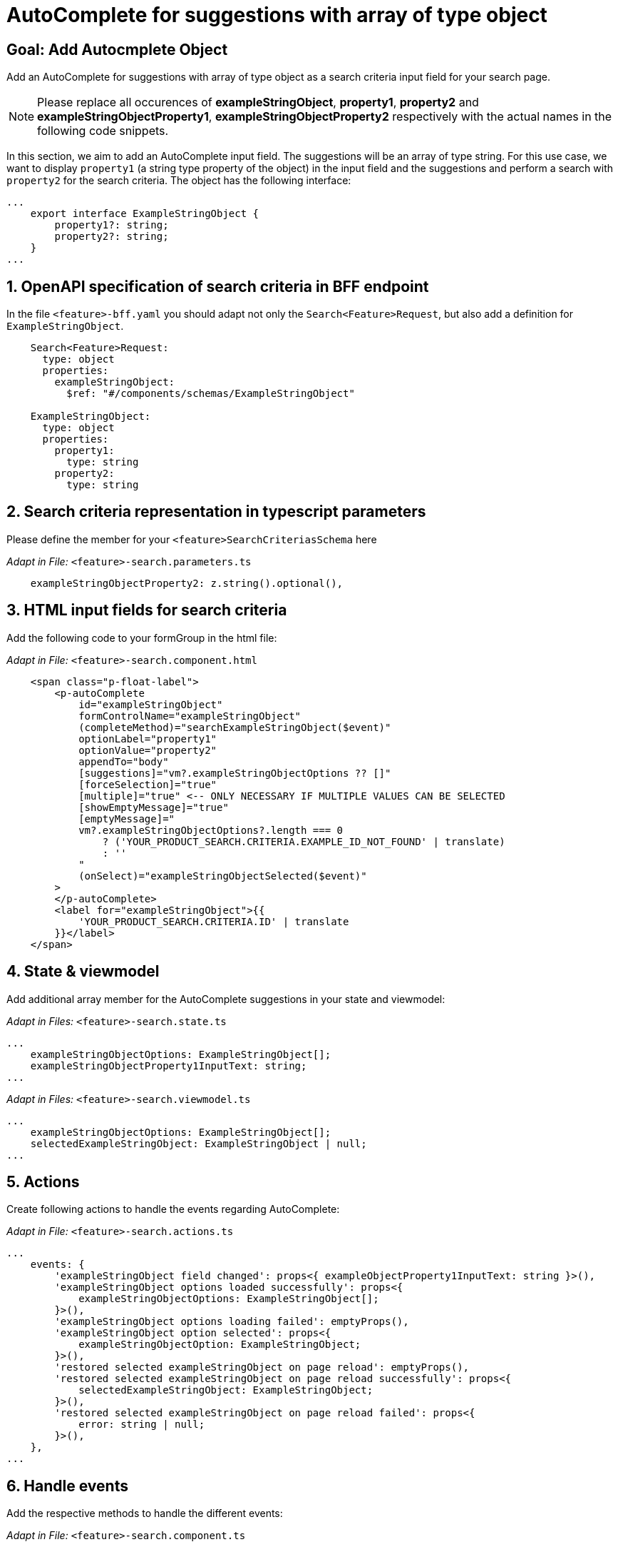 = AutoComplete for suggestions with array of type object

:idprefix:
:idseparator: -
:!sectids:
[#goal]
== Goal: Add Autocmplete Object
:sectids:
:sectnums:

Add an AutoComplete for suggestions with array of type object as a search criteria input field for your search page. 

NOTE: Please replace all occurences of *exampleStringObject*, *property1*, *property2* and *exampleStringObjectProperty1*, *exampleStringObjectProperty2* respectively with the actual names in the following code snippets.

In this section, we aim to add an AutoComplete input field. The suggestions will be an array of type string. For this use case, we want to display `property1` (a string type property of the object) in the input field and the suggestions and perform a search with `property2` for the search criteria. The object has the following interface:

[source, javascript]
----
...
    export interface ExampleStringObject { 
        property1?: string;
        property2?: string;
    }
...
----

[#bff]
== OpenAPI specification of search criteria in BFF endpoint

In the file `+<feature>-bff.yaml+` you should adapt not only the `+Search<Feature>Request+`, but also add a definition for `+ExampleStringObject+`.  

[source, yaml]
---- 
    Search<Feature>Request:
      type: object
      properties:
        exampleStringObject:
          $ref: "#/components/schemas/ExampleStringObject"

    ExampleStringObject:
      type: object
      properties:
        property1:
          type: string
        property2:
          type: string
----

[#parameters]
== Search criteria representation in typescript parameters
Please define the member for your `+<feature>SearchCriteriasSchema+` here

_Adapt in File:_ `+<feature>-search.parameters.ts+`

[source, javascript]
----
    exampleStringObjectProperty2: z.string().optional(),
----

[#html]
== HTML input fields for search criteria
Add the following code to your formGroup in the html file:

_Adapt in File:_ `+<feature>-search.component.html+`

[source, html]
----
    <span class="p-float-label">
        <p-autoComplete
            id="exampleStringObject"
            formControlName="exampleStringObject"
            (completeMethod)="searchExampleStringObject($event)"
            optionLabel="property1"
            optionValue="property2"
            appendTo="body"
            [suggestions]="vm?.exampleStringObjectOptions ?? []"
            [forceSelection]="true"
            [multiple]="true" <-- ONLY NECESSARY IF MULTIPLE VALUES CAN BE SELECTED 
            [showEmptyMessage]="true"
            [emptyMessage]="
            vm?.exampleStringObjectOptions?.length === 0
                ? ('YOUR_PRODUCT_SEARCH.CRITERIA.EXAMPLE_ID_NOT_FOUND' | translate)
                : ''
            "
            (onSelect)="exampleStringObjectSelected($event)"
        >
        </p-autoComplete>
        <label for="exampleStringObject">{{
            'YOUR_PRODUCT_SEARCH.CRITERIA.ID' | translate
        }}</label>
    </span>
----


[#state-and-viewmodel]
== State & viewmodel
Add additional array member for the AutoComplete suggestions in your state and viewmodel:

_Adapt in Files:_ `+<feature>-search.state.ts+`

[source, javascript]
----
...
    exampleStringObjectOptions: ExampleStringObject[];
    exampleStringObjectProperty1InputText: string;
...
----

_Adapt in Files:_ `+<feature>-search.viewmodel.ts+`

[source, javascript]
----
...
    exampleStringObjectOptions: ExampleStringObject[];
    selectedExampleStringObject: ExampleStringObject | null;
...
----

[#actions]
== Actions
Create following actions to handle the events regarding AutoComplete:

_Adapt in File:_ `+<feature>-search.actions.ts+`

[source, javascript]
----
...
    events: {
        'exampleStringObject field changed': props<{ exampleObjectProperty1InputText: string }>(),
        'exampleStringObject options loaded successfully': props<{
            exampleStringObjectOptions: ExampleStringObject[];
        }>(),
        'exampleStringObject options loading failed': emptyProps(),
        'exampleStringObject option selected': props<{
            exampleStringObjectOption: ExampleStringObject;
        }>(),
        'restored selected exampleStringObject on page reload': emptyProps(),
        'restored selected exampleStringObject on page reload successfully': props<{
            selectedExampleStringObject: ExampleStringObject;
        }>(),
        'restored selected exampleStringObject on page reload failed': props<{
            error: string | null;
        }>(),
    },
...
----

[#component]
== Handle events
Add the respective methods to handle the different events:

_Adapt in File:_ `+<feature>-search.component.ts+`

[source, javascript]
----
...
  exampleStringObjectSearch(event: AutoCompleteCompleteEvent) {
    this.store.dispatch(
      <feature>SearchActions.exampleStringObjectFieldChanged({
        exampleStringObjectProperty1InputText: event.query,
      }),
    );
  }

  exampleStringObjectSelected(event: AutoCompleteSelectEvent) {
    this.store.dispatch(
      <feature>SearchActions.exampleStringObjectOptionSelected({ option: event.value }),
    );
  }
...
----

[#reducers]
== Reducers
In the reducers file you need to define the functions:

_Adapt in File:_ `+<feature>-search.reducers.ts+`

[source, javascript]
----
...
  on(
    <%= featureClassName %>SearchActions.exampleStringObjectOptionsLoadedSuccessfully,
    (state: <%= featureClassName %>SearchState, { exampleStringObjectOptions }): <%= featureClassName %>SearchState => ({
      ...state,
      exampleStringObjectOptions: exampleStringObjectOptions,
    }),
  ),
  on(
    <%= featureClassName %>SearchActions.exampleStringObjectOptionsLoadingFailed,
    (state: <%= featureClassName %>SearchState): <%= featureClassName %>SearchState => ({
      ...state,
      exampleStringObjectOptions: [],
    }),
  ),
  on(
    <%= featureClassName %>SearchActions.exampleStringObjectFieldChanged,
    (
      state: <%= featureClassName %>SearchState,
      { exampleStringObjectProperty1InputText },
    ): <%= featureClassName %>SearchState => ({
        ...state,
        exampleStringObjectProperty1InputText: exampleStringObjectProperty1InputText,
      });
    },
  ),
  on(
    <%= featureClassName %>SearchActions.exampleStringObjectOptionSelected,
    (
      state: <%= featureClassName %>SearchState,
      { exampleStringObjectOption },
    ): <%= featureClassName %>SearchState => ({
      ...state,
      exampleStringObjectProperty1InputText: exampleStringObjectOption?.property1 ?? '',
    }),
  ),
  on(
    <%= featureClassName %>SearchActions.restoredSelectedExampleStringObjectOnPageReloadSuccessfully,
    (
      state: <%= featureClassName %>SearchState,
      { selectedExampleStringObject },
    ): <%= featureClassName %>SearchState => ({
      ...state,
      exampleStringObjectProperty1InputText: selectedExampleStringObject.property1 ?? '',
      exampleStringObjectOptions: [selectedExampleStringObject],
    }),
  ),
  on(
    <%= featureClassName %>SearchActions.restoredSelectedExampleStringObjectOnPageReloadFailed,
    (state: <%= featureClassName %>SearchState): <%= featureClassName %>SearchState => ({
      ...state,
      exampleStringObjectProperty1InputText: '',
    }),
  ),
...
----

[#selectors]
== Selectors
Add the missing selectors:

_Adapt in File:_ `+<feature>-search.selectors.ts+`

[source, javascript]
----
...
  export const selectSelectedExampleStringObject = createSelector(
    <feature>SearchSelectors.selectExampleStringObjectProperty1InputText,
    <feature>SearchSelectors.selectCriteria,
    (
      exampleStringObjectProperty1InputText: string,
      searchCriteria: <%= featureClassName %>SearchCriteria,
    ): ExampleStringObject | null => {
      if (exampleStringObjectProperty1InputText?.length && searchCriteria?.exampleStringObjectProperty2) {
        return {
          property1: exampleStringObjectProperty1InputText,
          property2: searchCriteria.exampleStringObjectProperty2,
        };
      }
      return null;
    },
  );

  export const select<%= featureClassName %>SearchViewModel = createSelector(
    ...
    <feature>SearchSelectors.selectExampleStringObjectOptions,
    selectSelectedExampleStringObject,
    ...
    (
      ...
      exampleStringObjectOptions,
      selectedExampleStringObject,
      ...
    ): <%= featureClassName %>SearchViewModel => ({
      ...
      exampleStringObjectOptions,
      selectedExampleStringObject,
      ...
    }),
  );
...
----

[#effects]
== Effects
Create the effect for getting the suggestions

_Adapt in File:_ `+<feature>-search.effects.ts+`

[source, javascript]
----
...
    searchExampleStringObject$ = createEffect(() =>
      this.actions$.pipe(
        ofType(<%= featureClassName %>SearchActions.exampleStringObjectFieldChanged),
        filter((action) => action.exampleStringObjectProperty1InputText.length > 2),
        mergeMap((action) => {
          return this.<feature>Service
            .searchExampleStringObject(action.exampleStringObjectProperty1InputText)
            .pipe(
              map((response) =>
                <%= featureClassName %>SearchActions.exampleStringObjectOptionsLoadedSuccessfully({
                  exampleStringObjectOptions: response.exampleStringObjects,
                }),
              ),
              catchError(() =>
                of(<%= featureClassName %>SearchActions.exampleStringObjectOptionsLoadingFailed()),
              ),
            );
        }),
      ),
    );

    restoreSelectedExampleStringObject$ = createEffect(() =>
      this.actions$.pipe(
        ofType(routerNavigatedAction),
        filterForNavigatedTo(this.router, <%= featureClassName %>SearchComponent),
        filterOutOnlyQueryParamsChanged(this.router),
        filter(
          (action) => action?.payload?.routerState?.root?.queryParams['exampleStringObjectProperty2'],
        ),
        concatLatestFrom(() =>
          this.store.select(<feature>SearchSelectors.selectCriteria),
        ),
        switchMap(([action]) =>
          this.<feature>Service
            .searchExampleStringObject(
              '',
              action?.payload?.routerState?.root?.queryParams['exampleStringObjectProperty2'],
            )
            .pipe(
              map((exampleStringObject) =>
                <%= featureClassName %>SearchActions.restoredSelectedExampleStringObjectOnPageReloadSuccessfully(
                  { selectedExampleStringObject: exampleStringObject?.exampleStringObjects[0] },
                ),
              ),
              catchError((error) =>
                of(
                  <%= featureClassName %>SearchActions.restoredSelectedExampleStringObjectOnPageReloadFailed(
                    { error },
                  ),
                ),
              ),
            ),
        ),
      ),
    );
...
----

NOTE: Don't forget to add the translations to your *de.json* and *en.json*.
